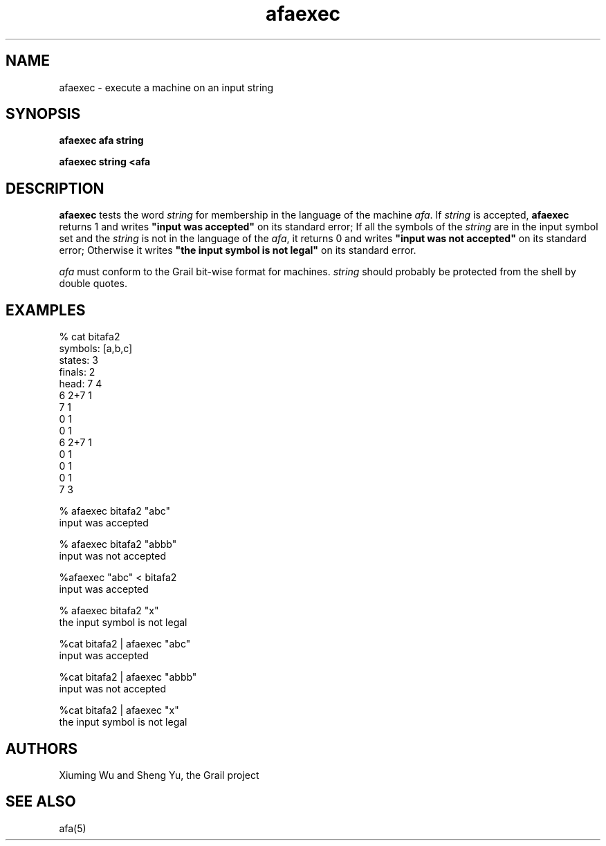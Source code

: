 .de EX		
.if \\n(.$>1 .tm troff: tmac.an: \\*(.F: extra arguments ignored
.sp \\n()Pu
.ne 8v
.ie \\n(.$ .nr EX 0\\$1n
.el .nr EX 0.5i
.in +\\n(EXu
.nf
.CW
..
.de EE		
.if \\n(.$>0 .tm troff: tmac.an: \\*(.F: arguments ignored
.R
.fi
.in -\\n(EXu
.sp \\n()Pu
..
.TH afaexec 1 "Grail"
.SH NAME
afaexec \- execute a machine on an input string
.SH SYNOPSIS
.B afaexec afa string
.sp
.B afaexec string <afa
.SH DESCRIPTION
.B
afaexec
tests the word \fIstring\fR for membership in the language of the
machine \fIafa\fR.  If \fIstring\fR is accepted,
.B
afaexec 
returns 1 and writes \fB"input was accepted"\fR on its standard error;
If all the symbols of the \fIstring\fR are in the input symbol set and the 
\fIstring\fR is not in the language of the \fIafa\fR, it returns 0 and writes
\fB"input was not accepted"\fR on its standard error; Otherwise it writes
\fB"the input symbol is not legal"\fR on its standard error.
.LP 
\fIafa\fR must conform to the Grail bit-wise format for machines. 
\fIstring\fR should probably be protected from the shell by double 
quotes. 
.SH EXAMPLES
.EX
% cat bitafa2
symbols: [a,b,c]
states:  3
finals:  2
head: 7 4
6 2+7 1
7 1
0 1
0 1
6 2+7 1
0 1
0 1
0 1
7 3

% afaexec bitafa2 "abc"
input was accepted

% afaexec bitafa2 "abbb"
input was not accepted

%afaexec "abc" < bitafa2
input was accepted

% afaexec bitafa2 "x"
the input symbol is not legal 

%cat bitafa2 | afaexec "abc"
input was accepted

%cat bitafa2 | afaexec "abbb"
input was not accepted

%cat bitafa2 | afaexec "x"
the input symbol is not legal
.EE
.SH AUTHORS
Xiuming Wu and Sheng Yu, the Grail project
.SH "SEE ALSO"
afa(5)
